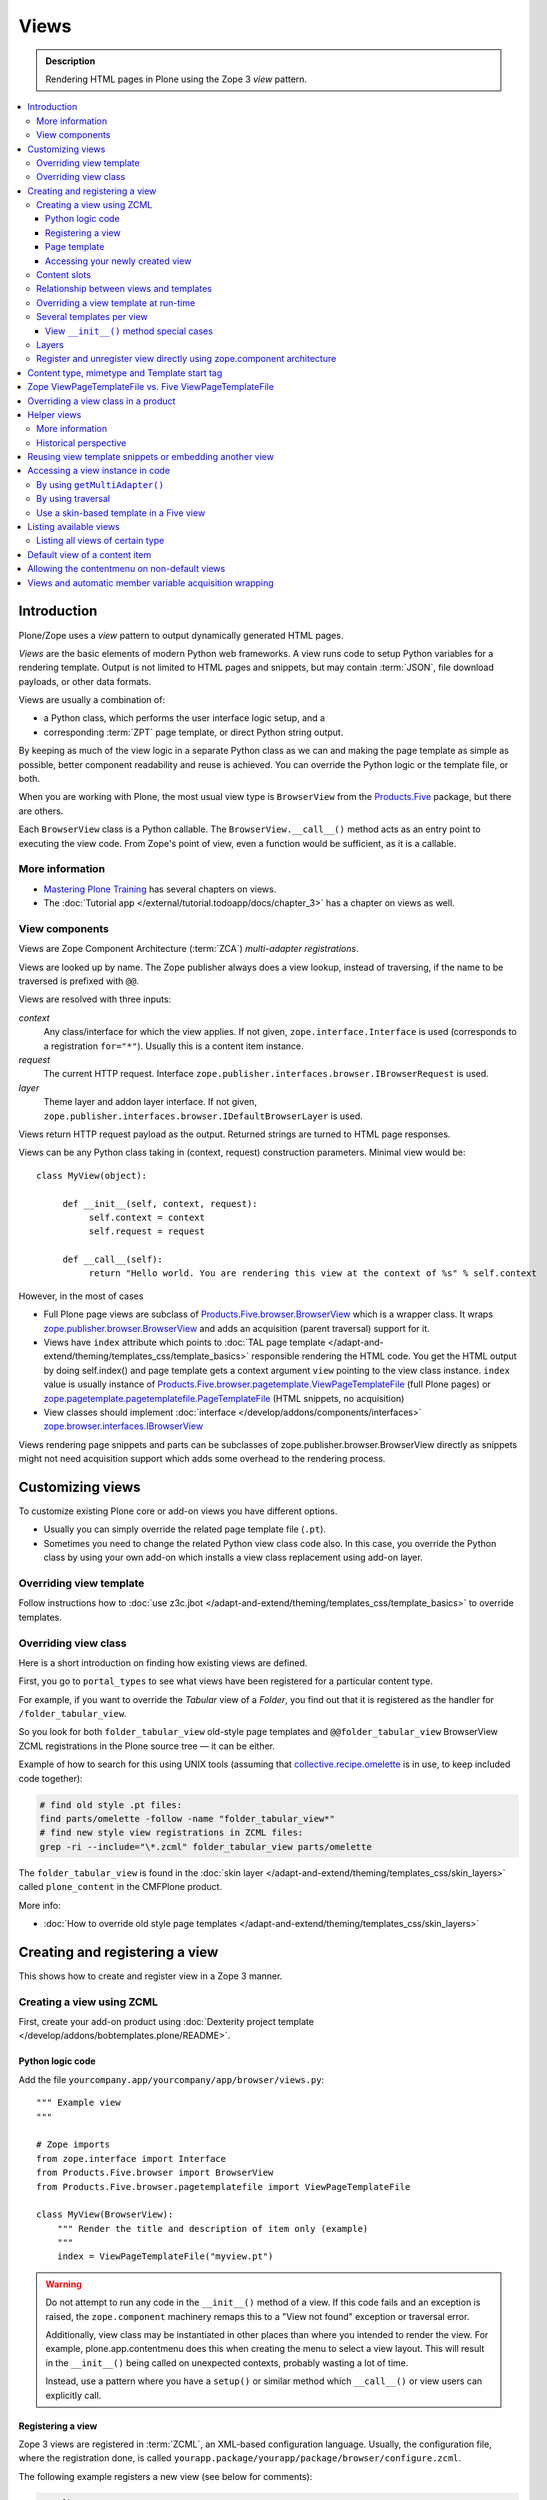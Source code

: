 ===============
 Views
===============

.. admonition:: Description

    Rendering HTML pages in Plone using the Zope 3 *view* pattern.

.. contents:: :local:

Introduction
=============

Plone/Zope uses a *view* pattern to output dynamically generated HTML pages.

*Views* are the basic elements of modern Python web frameworks. A view runs
code to setup Python variables for a rendering template. Output is not
limited to HTML pages and snippets, but may contain :term:`JSON`,
file download payloads, or other data formats.

Views are usually a combination of:

* a Python class, which performs the user interface logic setup, and a
* corresponding :term:`ZPT` page template, or direct Python string output.

By keeping as much of the view logic in a separate Python class as we
can and making the page template as simple as possible, better component
readability and reuse is achieved. You can override the Python logic
or the template file, or both.

When you are working with Plone, the most usual view type is ``BrowserView``
from the `Products.Five`_ package, but there are others.

Each ``BrowserView`` class is a Python callable.
The ``BrowserView.__call__()`` method acts as an entry point to executing
the view code. From Zope's point of view, even a function would be
sufficient, as it is a callable.

More information
----------------

* `Mastering Plone Training <http://training.plone.org/5/>`_ has several chapters on views.
* The :doc:`Tutorial app </external/tutorial.todoapp/docs/chapter_3>` has a chapter on views as well.


View components
---------------

Views are Zope Component Architecture (:term:`ZCA`) *multi-adapter
registrations*.

Views are looked up by name. The Zope publisher always does a view lookup,
instead of traversing, if the name to be traversed is prefixed with ``@@``.

Views are resolved with three inputs:

*context*
    Any class/interface for which the view applies. If not given, ``zope.interface.Interface``
    is used (corresponds to a registration ``for="*"``). Usually this is a content item
    instance.

*request*
    The current HTTP request. Interface
    ``zope.publisher.interfaces.browser.IBrowserRequest`` is used.

*layer*
    Theme layer and addon layer interface. If not given,
    ``zope.publisher.interfaces.browser.IDefaultBrowserLayer`` is used.

Views return HTTP request payload as the output. Returned
strings are turned to HTML page responses.

Views can be any Python class taking in (context, request) construction parameters. Minimal view would be::

      class MyView(object):

           def __init__(self, context, request):
                self.context = context
                self.request = request

           def __call__(self):
                return "Hello world. You are rendering this view at the context of %s" % self.context

However, in the most of cases

* Full Plone page views are subclass of `Products.Five.browser.BrowserView <https://github.com/zopefoundation/Zope/blob/master/src/Products/Five/browser/__init__.py#L23>`_
  which is a wrapper class. It wraps `zope.publisher.browser.BrowserView <https://github.com/zopefoundation/zope.publisher/blob/master/src/zope/publisher/browser.py#L896>`_
  and adds an acquisition (parent traversal) support for it.

* Views have ``index`` attribute which points to :doc:`TAL page template </adapt-and-extend/theming/templates_css/template_basics>`
  responsible rendering the HTML code. You get the HTML output by doing self.index() and page template
  gets a context argument ``view`` pointing to the view class instance. ``index`` value
  is usually instance of `Products.Five.browser.pagetemplate.ViewPageTemplateFile <https://github.com/zopefoundation/Zope/blob/master/src/Products/Five/browser/pagetemplatefile.py#L33>`_
  (full Plone pages) or `zope.pagetemplate.pagetemplatefile.PageTemplateFile <https://github.com/zopefoundation/zope.pagetemplate/blob/master/src/zope/pagetemplate/pagetemplatefile.py#L40>`_
  (HTML snippets, no acquisition)

* View classes should implement :doc:`interface </develop/addons/components/interfaces>`
  `zope.browser.interfaces.IBrowserView <https://github.com/zopefoundation/zope.browser/blob/master/src/zope/browser/interfaces.py#L27>`_

Views rendering page snippets and parts can be subclasses of zope.publisher.browser.BrowserView directly
as snippets might not need acquisition support which adds some overhead to the rendering process.

Customizing views
=================

To customize existing Plone core or add-on views you have different options.

* Usually you can simply override the related page template file (``.pt``).

* Sometimes you need to change the related Python view class code also.
  In this case, you override the Python class by using your own add-on which
  installs a view class replacement using add-on layer.

Overriding view template
------------------------

Follow instructions how to :doc:`use z3c.jbot
</adapt-and-extend/theming/templates_css/template_basics>` to override templates.

Overriding view class
---------------------

Here is a short introduction on finding how existing views are defined.

First, you go to ``portal_types`` to see what views have been registered for
a particular content type.

For example, if you want to override the *Tabular* view of a *Folder*,
you find out that it is registered as the handler for
``/folder_tabular_view``.

So you look for both ``folder_tabular_view`` old-style page templates and
``@@folder_tabular_view`` BrowserView ZCML registrations in the Plone
source tree |---| it can be either.

Example of how to search for this using UNIX tools (assuming that
`collective.recipe.omelette`_ is in use, to keep included code together):

.. code-block:: console

    # find old style .pt files:
    find parts/omelette -follow -name "folder_tabular_view*"
    # find new style view registrations in ZCML files:
    grep -ri --include="\*.zcml" folder_tabular_view parts/omelette

The ``folder_tabular_view`` is found in
the :doc:`skin layer </adapt-and-extend/theming/templates_css/skin_layers>`
called ``plone_content`` in the CMFPlone product.

More info:

* :doc:`How to override old style page templates </adapt-and-extend/theming/templates_css/skin_layers>`

Creating and registering a view
===============================

This shows how to create and register view in a Zope 3 manner.


Creating a view using ZCML
--------------------------

First, create your add-on product using
:doc:`Dexterity project template </develop/addons/bobtemplates.plone/README>`.

Python logic code
`````````````````

Add the file ``yourcompany.app/yourcompany/app/browser/views.py``::

    """ Example view
    """

    # Zope imports
    from zope.interface import Interface
    from Products.Five.browser import BrowserView
    from Products.Five.browser.pagetemplatefile import ViewPageTemplateFile

    class MyView(BrowserView):
        """ Render the title and description of item only (example)
        """
        index = ViewPageTemplateFile("myview.pt")


.. warning::

    Do not attempt to run any code in the ``__init__()`` method of a
    view.  If this code fails and an exception is raised, the
    ``zope.component`` machinery remaps this to a "View not found"
    exception or traversal error.

    Additionally, view class may be instantiated in other places than where
    you intended to render the view.
    For example, plone.app.contentmenu does this when creating the menu to
    select a view layout.
    This will result in the ``__init__()`` being called on unexpected
    contexts, probably wasting a lot of time.

    Instead, use a pattern where you have a ``setup()`` or similar
    method which ``__call__()`` or view users can explicitly call.


Registering a view
``````````````````

Zope 3 views are registered in :term:`ZCML`, an XML-based configuration
language.  Usually, the configuration file, where the registration done, is
called ``yourapp.package/yourapp/package/browser/configure.zcml``.

The following example registers a new view (see below for comments):

.. code-block:: xml

    <configure
          xmlns="http://namespaces.zope.org/zope"
          xmlns:browser="http://namespaces.zope.org/browser"
          >

        <browser:page
              for="*"
              name="test"
              permission="zope2.Public"
              class=".views.MyView"
              />

    </configure>

``for``
    specifies which content types receive this view.
    ``for="*"`` means that this view can be used for any content type. This
    is the same as registering views to the ``zope.interface.Interface``
    base class.

``name``
    is the name by which the view is exposed to traversal and
    ``getMultiAdapter()`` look-ups. If your view's name is ``test``, then
    you can render it in the browser by calling
    http://yourhost/site/page/@@test

``permission``
    is the permission needed to access the view.
    When an HTTP request comes in, the currently logged in user's access
    rights in the current context are checked against this permission.
    See :doc:`Security chapter </develop/plone/security/permission_lists>` for Plone's
    out-of-the-box permissions. Usually you want have ``zope2.View``,
    ``cmf.ModifyPortalContent``, ``cmf.ManagePortal`` or ``zope2.Public``
    here.

``class``
    is a Python dotted name for a class based on ``BrowserView``, which is
    responsible for managing the view. The Class's ``__call__()`` method is
    the entry point for view processing and rendering.

.. Note:: You need to declare the ``browser`` namespace in your
   ``configure.zcml`` to use ``browser`` configuration directives.


The view in question is not registered against any
:doc:`layer </develop/plone/views/layers>`, so it is immediately available after
restart without need to run :doc:`Add/remove in Site setup </develop/addons/components/genericsetup>`.

Page template
`````````````

Then create a :doc:`page template for your view. </adapt-and-extend/theming/templates_css/template_basics>`.
Create a file ``myview.pt`` file in ``yourcompany.app/yourcompany/app/browser/templates``
and add the template:

.. code-block:: xml

	<html xmlns="http://www.w3.org/1999/xhtml"
	      xmlns:metal="http://xml.zope.org/namespaces/metal"
	      xmlns:tal="http://xml.zope.org/namespaces/tal"
	      xmlns:i18n="http://xml.zope.org/namespaces/i18n"
	      metal:use-macro="context/main_template/macros/master">

	    <metal:block fill-slot="content-core">
	            XXX - this text comes below title and description
	    </metal:block>

	</html>

Now when you restart to Plone (or use :doc:`auto-restart add-on </develop/plone/getstarted/index>`)
the view should be available through your browser.

Accessing your newly created view
`````````````````````````````````

Now you can access your view within the news folder::

    http://localhost:8080/Plone/news/myview

... or on a site root::

    http://localhost:8080/Plone/myview

... or on any other content item.

You can also use the ``@@`` notation at the front of the view name to make
sure that you are looking up a *view*, and not a content item that happens
to have the same id as a view::

        http://localhost:8080/Plone/news/@@myview

More info

* https://plone.org/products/dexterity/documentation/manual/five.grok/browser-components/views

Content slots
-------------

Available :doc:`slot </adapt-and-extend/theming/templates_css/template_basics>`
options you can use for ``<metal fill-slot="">`` in your template which
inherits from ``<html metal:use-macro="context/main_template/macros/master">``:

``content``
    render edit border yourself

``main``
    overrides main slot in main template; you must render title and description yourself

``content-title``
    title and description prerendered, Plone version > 4.x

``content-core``
    content body specific to your view, Plone version > 4.x

``header``
    A slot for inserting content above the title; may be useful in conjunction with
    content-core slot if you wish to use the stock content-title provided by the
    main template.

Relationship between views and templates
----------------------------------------

The ZCML ``<browser:view template="">`` directive will set the ``index``
class attribute.

The default view's ``__call__()`` method will return the value
returned by a call to ``self.index()``.

Example: this ZCML configuration:

.. code-block:: xml

    <browser:page
        for="*"
        name="test"
        permission="zope2.Public"
        class=".views.MyView"
        />

and this Python code::

    from Products.Five.browser import BrowserView
    from Products.Five.browser.pagetemplatefile import ViewPageTemplateFile

    class MyView(BrowserView):

        index = ViewPageTemplateFile("my-template.pt")

is equal to this ZCML configuration::

    <browser:page
        for="*"
        name="test"
        permission="zope2.Public"
        class=".views.MyView"
        template="my-template.pt"
        />

and this Python code::

    class MyView(BrowserView):
        pass

Rendering of the view is done as follows::

    from Products.Five.browser.pagetemplatefile import ViewPageTemplateFile

    class MyView(BrowserView):

        # This may be overridden in ZCML
        index = ViewPageTemplateFile("my-template.pt")

        def render(self):
            return self.index()

        def __call__(self):
            return self.render()


Overriding a view template at run-time
--------------------------------------

Below is a sample code snippet which allows you to override an already
constructed ``ViewPageTemplateFile`` with a chosen file at run-time::

    import plone.z3cform
    from zope.app.pagetemplate import ViewPageTemplateFile as Zope3PageTemplateFile
    from zope.app.pagetemplate.viewpagetemplatefile import BoundPageTemplate

    # Construct template from a file which lies in a certain package
    template = Zope3PageTemplateFile(
            'subform.pt',
            os.path.join(
                    os.path.dirname(plone.z3cform.__file__),
                    "templates"))

    # Bind template to context:
    # make the template callable with template() syntax and context
    form_instance.template = BoundPageTemplate(template, form_instance)

Several templates per view
--------------------------

You can bind several templates to one view and render them individually.
This is very useful for reusable templating, or when you subclass
your functional views.

Example using `five.grok`_::

	class CourseTimetables(grok.View):

	    # For communicating state variables from Python code to Javascript
	    jsHeaderTemplate = grok.PageTemplateFile("templates/course-timetables-fees-js-snippet.pt")

	    def renderJavascript(self):
	        return self.jsHeaderTemplate.render(self)

And then call in the template:

.. code-block:: html

    <metal:javascriptslot fill-slot="javascript_head_slot">
        <script tal:replace="structure view/renderJavascript" />
    </metal:javascriptslot>

View ``__init__()`` method special cases
`````````````````````````````````````````

The Python constructor method of the view, ``__init__()``, is special.
You should never try to put your code there. Instead, use helper method or
lazy construction design pattern if you need to set-up view variables.

The ``__init__()`` method of the view might not have an
:doc:`acquisition chain </develop/plone/serving/traversing>` available, meaning that it
does not know the parent or hierarchy where the view is.
This information is set after the constructor have been run.
All Plone code which relies on acquisition chain, which means
almost all Plone helper code, does not work in ``__init__()``.
Thus, the called Plone API methods return ``None`` or tend to throw
exceptions.

Layers
------

Views can be registered against a specific *layer* interface.
This means that views are only looked up if the specified layer is in use.
Since one Zope application server can contain multiple Plone sites, layers
are used to determine which Python code is in effect for a given Plone site.

A layer is in use when:

* a theme which defines that layer is active, or
* if a specific add-on product which defines that layer is installed.

You should normally register your views against a certain
layer in your own code.

For more information, see

* :doc:`browser layers </develop/plone/views/layers>`

Register and unregister view directly using zope.component architecture
-------------------------------------------------------------------------

Example how to register::

	import zope.component
	import zope.publisher.interfaces.browser

        zope.component.provideAdapter(
            # Our class
            factory=TestingRedirectHandler,
            # (context, request) layers for multiadapter lookup
            # We provide None as layers are not used
            adapts=(None, None),
            # All views are registered as IBrowserView interface
            provides=zope.publisher.interfaces.browser.IBrowserView,
            # View name
            name='redirect_handler')


Example how to unregister::

        # Dynamically unregister a view
        gsm = zope.component.getGlobalSiteManager()
        gsm.unregisterAdapter(factory=TestingRedirectHandler,
                              required=(None, None),
                              provided=zope.publisher.interfaces.browser.IBrowserView,
                              name="redirect_handler")


Content type, mimetype and Template start tag
=============================================

If you need to produce non-(X)HTML output, here are some resources:

* http://plone.293351.n2.nabble.com/Setting-a-mime-type-on-a-Zope-3-browser-view-td4442770.html

Zope ViewPageTemplateFile vs. Five ViewPageTemplateFile
=======================================================

.. warning:: There are two different classes that share the same
   ``ViewPageTemplateFile`` name.

* Zope  `BrowserView source code <http://svn.zope.org/zope.publisher/trunk/src/zope/publisher/browser.py?rev=101538&view=auto>`_.

* `Five version  <http://svn.zope.org/Zope/trunk/src/Products/Five/browser/__init__.py?rev=96262&view=markup>`_.
  `Products.Five`_ is a way to access some Zope 3 technologies from the Zope
  2 codebase, which is used by Plone.

Difference in code::

    from Products.Five.browser.pagetemplatefile import ViewPageTemplateFile

vs.::

    from zope.app.pagetemplate import ViewPageTemplateFile


The difference is that the *Five* version supports:

* Acquisition.
* The ``provider:`` TAL expression.
* Other Plone-specific TAL expression functions like ``test()``.
* Usually, Plone code needs the Five version of ``ViewPageTemplateFile``.
* Some subsystems, notably the ``z3c.form`` package, expect the Zope 3
  version of ``ViewPageTemplateFile`` instances.


Overriding a view class in a product
====================================

Most of the code in this section is copied from a `tutorial by Martin Aspeli
(on slideshare.net)
<http://www.slideshare.net/wooda/martin-aspeli-extending-and-customising-plone-3>`_.
The main change is that, at least for Plone 4, the interface should subclass
``plone.theme.interfaces.IDefaultPloneLayer`` instead of
``zope.interface.Interface``.

In this example we override the ``@@register`` form from the
``plone.app.users`` package, creating a custom form which subclasses the
original.

* Create an interface in ``interfaces.py``::

    from plone.theme.interfaces import IDefaultPloneLayer

    class IExamplePolicy(IDefaultPloneLayer):
        """ A marker interface for the theme layer
        """

* Then create ``profiles/default/browserlayer.xml``:

.. code-block:: xml

    <layers>
      <layer
        name="example.policy.layer"
        interface="example.policy.interfaces.IExamplePolicy"
      />
    </layers>

* Create ``browser/configure.zcml``:

.. code-block:: xml

    <configure
        xmlns="http://namespaces.zope.org/zope"
        xmlns:browser="http://namespaces.zope.org/browser"
        i18n_domain="example.policy">
      <browser:page
          name="register"
          class=".customregistration.CustomRegistrationForm"
          permission="zope2.View"
          layer="..interfaces.IExamplePolicy"
          />
    </configure>

* Create ``browser/customregistration.py``::

    from plone.app.users.browser.register import RegistrationForm

    class CustomRegistrationForm(RegistrationForm):
        """ Subclass the standard registration form
        """

Helper views
============

Not all views need to return HTML output, or output at all. Views can be
used as helpers in the code to provide APIs to objects. Since views
can be overridden using layers, a view is a natural plug-in point which an
add-on product can customize or override in a conflict-free manner.

View methods are exposed to page templates and such, so you can also call
view methods directly from a page template, not only from Python code.

More information
----------------

* :doc:`Context helpers </develop/plone/misc/context>`

* :doc:`Expressions </develop/plone/functionality/expressions>`

Historical perspective
-----------------------

Often, the point of using helper views is that you can have reusable
functionality which can be plugged in as one-line code around the system.
Helper views also get around the following limitations:

* TAL security.
* Limiting Python expression to one line.
* Not being able to import Python modules.

.. Note::

        Using ``RestrictedPython`` scripts (creating Python through the
        :term:`ZMI`) and Zope 2 Extension modules is discouraged.
        The same functionality can be achieved with helper views, with less
        potential pitfalls.

Reusing view template snippets or embedding another view
=============================================================

To use the same template code several times you can either:

* create a separate ``BrowserView`` for it and then call this view (see
  `Accessing a view instance in code`_ below);

* share a ``ViewPageTemplate`` instance between views and using it several
  times.

.. Note::

    The Plone 2.x way of doing this with TAL template language macros is
    discouraged as a way to provide reusable functionality in your add-on
    product.
    This is because macros are hardwired to the TAL template language, and
    referring to them outside templates is difficult.

    Also, if you ever need to change the template language, or mix in other
    template languages, you can do it much more easily when templates are a
    feature of a pure Python based view, and not vice versa.

Here is an example of how to have a view snippet which can be used by
subclasses of a base view class. Subclasses can refer to this template
at any point of the view rendering, making it possible for subclasses
to have fine-tuned control over how the template snippet is
represented.

Related Python code::

    from Products.Five import BrowserView
    from Products.Five.browser.pagetemplatefile import ViewPageTemplateFile

    class ProductCardView(BrowserView):
        """
        End user visible product card presentation.
        """
        implements(IProductCardView)

        # Nested template which renders address box + buy button
        summary_template = ViewPageTemplateFile("summarybox.pt")


        def renderSummary(self):
            """ Render summary box

            @return: Resulting HTML code as Python string
            """
            return self.summary_template()

Then you can render the summary template in the main template associated
with ``ProductCardView`` by calling the ``renderSummary()`` method and TAL
non-escaping HTML embedding.

.. code-block:: html

    <h1 tal:content="context/Title" />

    <div tal:replace="structure view/renderSummary" />

    <div class="description">
        <div tal:condition="python:context.Description().decode('utf-8') != u'None'" tal:replace="structure context/Description" />
    </div>

The ``summarybox.pt`` itself is just a piece of HTML code without the
Plone decoration frame (``main_template/master`` etc. macros).  Make sure
that you declare the ``i18n:domain`` again, or the strings in this
template will not be translated.

.. code-block:: html

    <div class="summary-box" i18n:domain="your.package">
        ...
    </div>

Accessing a view instance in code
===================================

You need to get access to the view in your code if you are:

* calling a view from inside another view, or
* calling a view from your unit test code.

Below are two different approaches for that.


By using ``getMultiAdapter()``
-------------------------------

This is the most efficient way in Python.

Example::

    from Acquisition import aq_inner
    from zope.component import getMultiAdapter

    def getView(context, request, name):
        # Remove the acquisition wrapper (prevent false context assumptions)
        context = aq_inner(context)
        # May raise ComponentLookUpError
        view = getMultiAdapter((context, request), name=name)
        # Add the view to the acquisition chain
        view = view.__of__(context)
        return view


By using traversal
-------------------

Traversal is slower than directly calling ``getMultiAdapter()``.  However,
traversal is readily available in templates and ``RestrictedPython``
modules.

Example::

    def getView(context, name):
        """ Return a view associated with the context and current HTTP request.

        @param context: Any Plone content object.
        @param name: Attribute name holding the view name.
        """

        try:
            view = context.unrestrictedTraverse("@@" + name)
        except AttributeError:
            raise RuntimeError("Instance %s did not have view %s" % (str(context), name))

        view = view.__of__(context)

        return view

You can also do direct view look-ups and method calls in your template
by using the ``@@``-notation in traversing.

.. code-block:: html

    <div tal:attributes="lang context/@@plone_portal_state/current_language">
        We look up lang attribute by using BrowserView which name is "plone_portal_state"
    </div>


Use a skin-based template in a Five view
----------------------------------------

Use ``aq_acquire(object, template_name)``.

Example: Get an object by its path and render it using its default
template in the current context.

.. code-block:: python

    from Acquisition import aq_base, aq_acquire
    from Products.Five.browser import BrowserView

    class TelescopeView(BrowserView):
        """
        Renders an object in a different location of the site when passed the
        path to it in the querystring.
        """
        def __call__(self):
            path = self.request["path"]
            target_obj = self.context.restrictedTraverse(path)
            # Strip the target_obj of context with aq_base.
            # Put the target in the context of self.context.
            # getDefaultLayout returns the name of the default
            # view method from the factory type information
            return aq_acquire(aq_base(target_obj).__of__(self.context),
                              target_obj.getDefaultLayout())()

Listing available views
========================

This is useful for debugging purposes::

    from plone.app.customerize import registration
    from zope.publisher.interfaces.browser import IBrowserRequest

    # views is generator of zope.component.registry.AdapterRegistration objects
    views = registration.getViews(IBrowserRequest)

Listing all views of certain type
---------------------------------

How to filter out views which provide a certain interface::

    from plone.app.customerize import registration
    from zope.publisher.interfaces.browser import IBrowserRequest

    # views is generator of zope.component.registry.AdapterRegistration objects
    views = registration.getViews(IBrowserRequest)

    # Filter out all classes which implement a certain interface
    views = [ view.factory for view in views if IBlocksView.implementedBy(view.factory) ]


Default view of a content item
===============================

Objects have views for default, view, edit, and so on.

The distinction between the *default* and *view* views are that for files,
the default can be *download*.

The default view ...

* This view is configured in :doc:`portal_types </develop/plone/content/types>`.

* This view is rendered when a content item is called |---| even though
  they are objects, they have the ``__call__()`` Python method
  defined.

If you need to get a content item's view for page
rendering explicitly, you can do it as follows::

    def viewURLFor(item):
        cstate = getMultiAdapter((item, item.REQUEST),
                                 name='plone_context_state')
        return cstate.view_url()

More info:

* :doc:`Context helpers and utilities </develop/plone/misc/context>`

* http://plone.293351.n2.nabble.com/URL-to-content-view-tp6028204p6028204.html


Allowing the contentmenu on non-default views
=============================================

In general, the contentmenu (where the actions, display views, factory types,
workflow, and other dropdowns are) is not shown on non-default views. There are
some exceptions, though.

If you want to display the contentmenu in such non-default views, you have to
mark them with the IViewView interface from plone.app.layout either by letting
the class provide IViewView by declaring it with zope.component.implements or
by configuring it via ZCML like so::

  <class class="dotted.path.to.browser.view.class">
    <implements interface="plone.app.layout.globals.interfaces.IViewView" />
  </class>


Views and automatic member variable acquisition wrapping
==========================================================

View class instances will automatically assign themselves as a parent for all member
variables. This is because ``five`` package based views inherit from ``Acquisition.Implicit`` base class.

E.g. you have a ``Basket`` content item with ``absolute_url()`` of::

    http://localhost:9666/isleofback/sisalto/matkasuunnitelmat/d59ca034c50995d6a77cacbe03e718de

Then if you use this object in a view code's member variable assignment in e.g. ``Viewlet.update() method``::

    self.basket = my_basket

... this will mess up the Basket content item's acquisition chain::

    <Basket at /isleofback/sisalto/yritykset/katajamaan_taksi/d59ca034c50995d6a77cacbe03e718de>

This concerns views, viewlets and portlet renderers. It will, for example, make the following code to fail::

            self.obj = self.context.reference_catalog.lookupObject(value)
            return self.obj.absolute_url() # Acquistion chain messed up, getPhysicalPath() fails

One workaround to avoid this mess is to use aq_inner when accessing self.obj values:

* http://stackoverflow.com/a/11755348/315168

.. _Products.Five:
   http://svn.zope.org/Zope/trunk/src/Products/Five/README.txt?view=markup
.. _five.grok: https://pypi.python.org/pypi/five.grok
.. _collective.recipe.omelette:
   https://pypi.python.org/pypi/collective.recipe.omelette
.. |---| unicode:: U+02014 .. em dash
